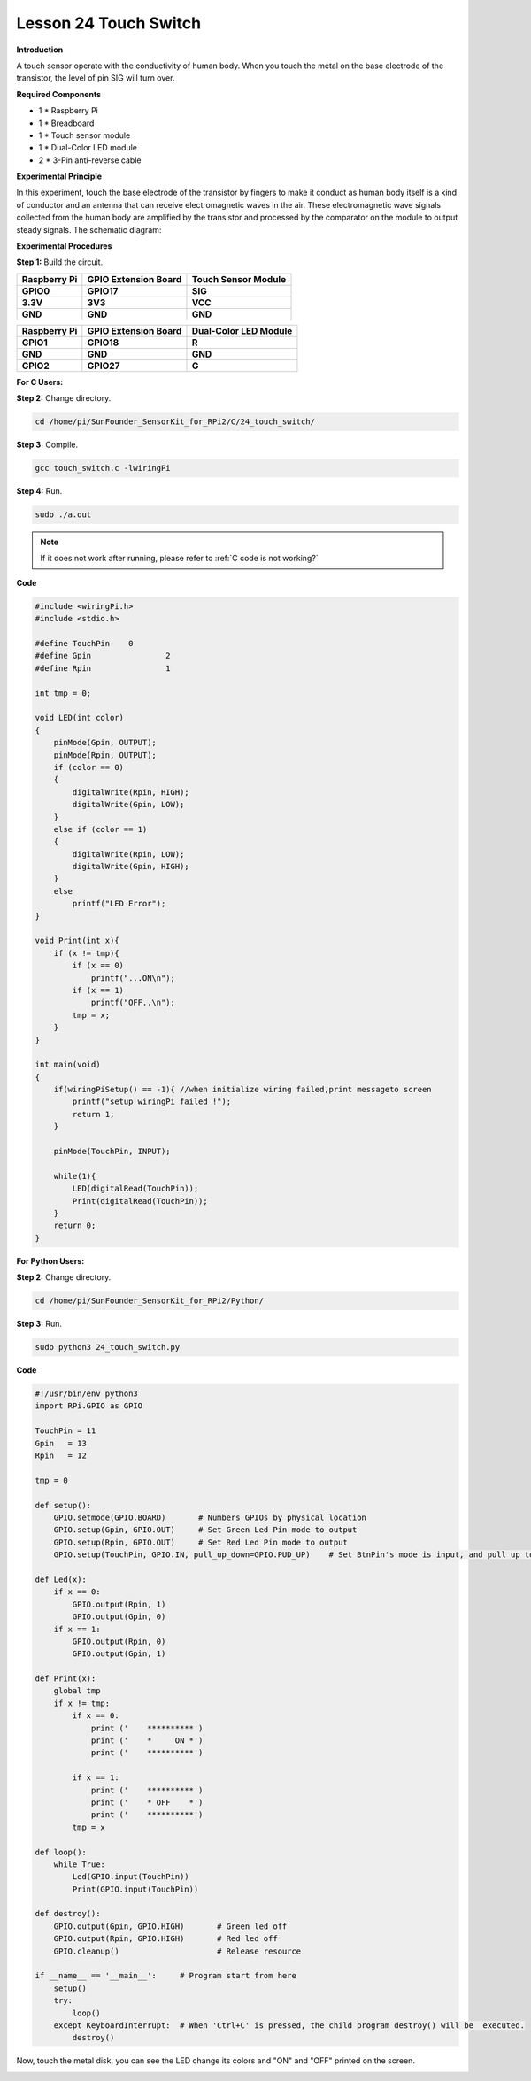 Lesson 24 Touch Switch
========================

**Introduction**

A touch sensor operate with the conductivity of human body. When you
touch the metal on the base electrode of the transistor, the level of
pin SIG will turn over.

.. image:: media/image204.png
   :width: 200

**Required Components**

- 1 \* Raspberry Pi

- 1 \* Breadboard

- 1 \* Touch sensor module

- 1 \* Dual-Color LED module

- 2 \* 3-Pin anti-reverse cable

**Experimental Principle**

In this experiment, touch the base electrode of the transistor by
fingers to make it conduct as human body itself is a kind of conductor
and an antenna that can receive electromagnetic waves in the air. These
electromagnetic wave signals collected from the human body are amplified
by the transistor and processed by the comparator on the module to
output steady signals. The schematic diagram:

.. image:: media/image205.png
   :width: 5.02153in
   :height: 3.22361in

**Experimental Procedures**

**Step 1:** Build the circuit.

+-----------------------+----------------------+----------------------+
| **Raspberry Pi**      | **GPIO Extension     | **Touch Sensor       |
|                       | Board**              | Module**             |
+-----------------------+----------------------+----------------------+
| **GPIO0**             | **GPIO17**           | **SIG**              |
+-----------------------+----------------------+----------------------+
| **3.3V**              | **3V3**              | **VCC**              |
+-----------------------+----------------------+----------------------+
| **GND**               | **GND**              | **GND**              |
+-----------------------+----------------------+----------------------+

+-----------------------+----------------------+----------------------+
| **Raspberry Pi**      | **GPIO Extension     | **Dual-Color LED     |
|                       | Board**              | Module**             |
+-----------------------+----------------------+----------------------+
| **GPIO1**             | **GPIO18**           | **R**                |
+-----------------------+----------------------+----------------------+
| **GND**               | **GND**              | **GND**              |
+-----------------------+----------------------+----------------------+
| **GPIO2**             | **GPIO27**           | **G**                |
+-----------------------+----------------------+----------------------+


.. image:: media/image206.png
  :width: 800

**For C Users:**

**Step 2:** Change directory.

.. raw:: html

    <run></run>

.. code-block::

    cd /home/pi/SunFounder_SensorKit_for_RPi2/C/24_touch_switch/

**Step 3:** Compile.

.. raw:: html

    <run></run>

.. code-block::

    gcc touch_switch.c -lwiringPi

**Step 4:** Run.

.. raw:: html

    <run></run>

.. code-block::

    sudo ./a.out

.. note::

   If it does not work after running, please refer to :ref:`C code is not working?`

**Code**

.. code-block:: c

    #include <wiringPi.h>
    #include <stdio.h>

    #define TouchPin	0
    #define Gpin		2
    #define Rpin		1

    int tmp = 0;

    void LED(int color)
    {
        pinMode(Gpin, OUTPUT);
        pinMode(Rpin, OUTPUT);
        if (color == 0)
        {
            digitalWrite(Rpin, HIGH);
            digitalWrite(Gpin, LOW);
        }
        else if (color == 1)
        {
            digitalWrite(Rpin, LOW);
            digitalWrite(Gpin, HIGH);
        }
        else
            printf("LED Error");
    }

    void Print(int x){
        if (x != tmp){
            if (x == 0)
                printf("...ON\n");
            if (x == 1)
                printf("OFF..\n");
            tmp = x;
        }
    }

    int main(void)
    {
        if(wiringPiSetup() == -1){ //when initialize wiring failed,print messageto screen
            printf("setup wiringPi failed !");
            return 1; 
        }

        pinMode(TouchPin, INPUT);
        
        while(1){
            LED(digitalRead(TouchPin));	
            Print(digitalRead(TouchPin));	
        }
        return 0;
    }

**For Python Users:**

**Step 2:** Change directory.

.. raw:: html

    <run></run>

.. code-block::

    cd /home/pi/SunFounder_SensorKit_for_RPi2/Python/

**Step 3:** Run.

.. raw:: html

    <run></run>

.. code-block::

    sudo python3 24_touch_switch.py

**Code**

.. raw:: html

    <run></run>

.. code-block:: python

    #!/usr/bin/env python3
    import RPi.GPIO as GPIO

    TouchPin = 11
    Gpin   = 13
    Rpin   = 12

    tmp = 0

    def setup():
        GPIO.setmode(GPIO.BOARD)       # Numbers GPIOs by physical location
        GPIO.setup(Gpin, GPIO.OUT)     # Set Green Led Pin mode to output
        GPIO.setup(Rpin, GPIO.OUT)     # Set Red Led Pin mode to output
        GPIO.setup(TouchPin, GPIO.IN, pull_up_down=GPIO.PUD_UP)    # Set BtnPin's mode is input, and pull up to high level(3.3V)

    def Led(x):
        if x == 0:
            GPIO.output(Rpin, 1)
            GPIO.output(Gpin, 0)
        if x == 1:
            GPIO.output(Rpin, 0)
            GPIO.output(Gpin, 1)
        
    def Print(x):
        global tmp
        if x != tmp:
            if x == 0:
                print ('    **********')
                print ('    *     ON *')
                print ('    **********')
        
            if x == 1:
                print ('    **********')
                print ('    * OFF    *')
                print ('    **********')
            tmp = x

    def loop():
        while True:
            Led(GPIO.input(TouchPin))
            Print(GPIO.input(TouchPin))

    def destroy():
        GPIO.output(Gpin, GPIO.HIGH)       # Green led off
        GPIO.output(Rpin, GPIO.HIGH)       # Red led off
        GPIO.cleanup()                     # Release resource

    if __name__ == '__main__':     # Program start from here
        setup()
        try:
            loop()
        except KeyboardInterrupt:  # When 'Ctrl+C' is pressed, the child program destroy() will be  executed.
            destroy()

Now, touch the metal disk, you can see the LED change its colors and
\"ON\" and \"OFF\" printed on the screen.

.. image:: media/image207.jpeg